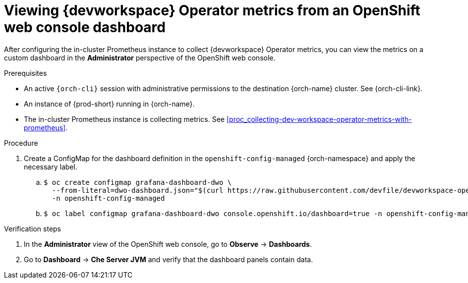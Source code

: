 [id="proc_viewing-dev-workspace-operator-metrics-on-grafana-dashboards"]
= Viewing {devworkspace} Operator metrics from an OpenShift web console dashboard

After configuring the in-cluster Prometheus instance to collect {devworkspace} Operator metrics, you can view the metrics on a custom dashboard in the *Administrator* perspective of the OpenShift web console.

.Prerequisites

* An active `{orch-cli}` session with administrative permissions to the destination {orch-name} cluster. See {orch-cli-link}.

* An instance of {prod-short} running in {orch-name}.

* The in-cluster Prometheus instance is collecting metrics. See xref:proc_collecting-dev-workspace-operator-metrics-with-prometheus[].

.Procedure

. Create a ConfigMap for the dashboard definition in the `openshift-config-managed` {orch-namespace} and apply the necessary label.
+
.. {empty}
+
[source,subs="+quotes"]
----
$ oc create configmap grafana-dashboard-dwo \
  --from-literal=dwo-dashboard.json="$(curl https://raw.githubusercontent.com/devfile/devworkspace-operator/main/docs/grafana/openshift-console-dashboard.json)" \
  -n openshift-config-managed
----

.. {empty}
+
[source,subs="+quotes"]
----
$ oc label configmap grafana-dashboard-dwo console.openshift.io/dashboard=true -n openshift-config-managed
----

.Verification steps

. In the *Administrator* view of the OpenShift web console, go to *Observe* -> *Dashboards*.

. Go to *Dashboard* -> *Che Server JVM* and verify that the dashboard panels contain data.
